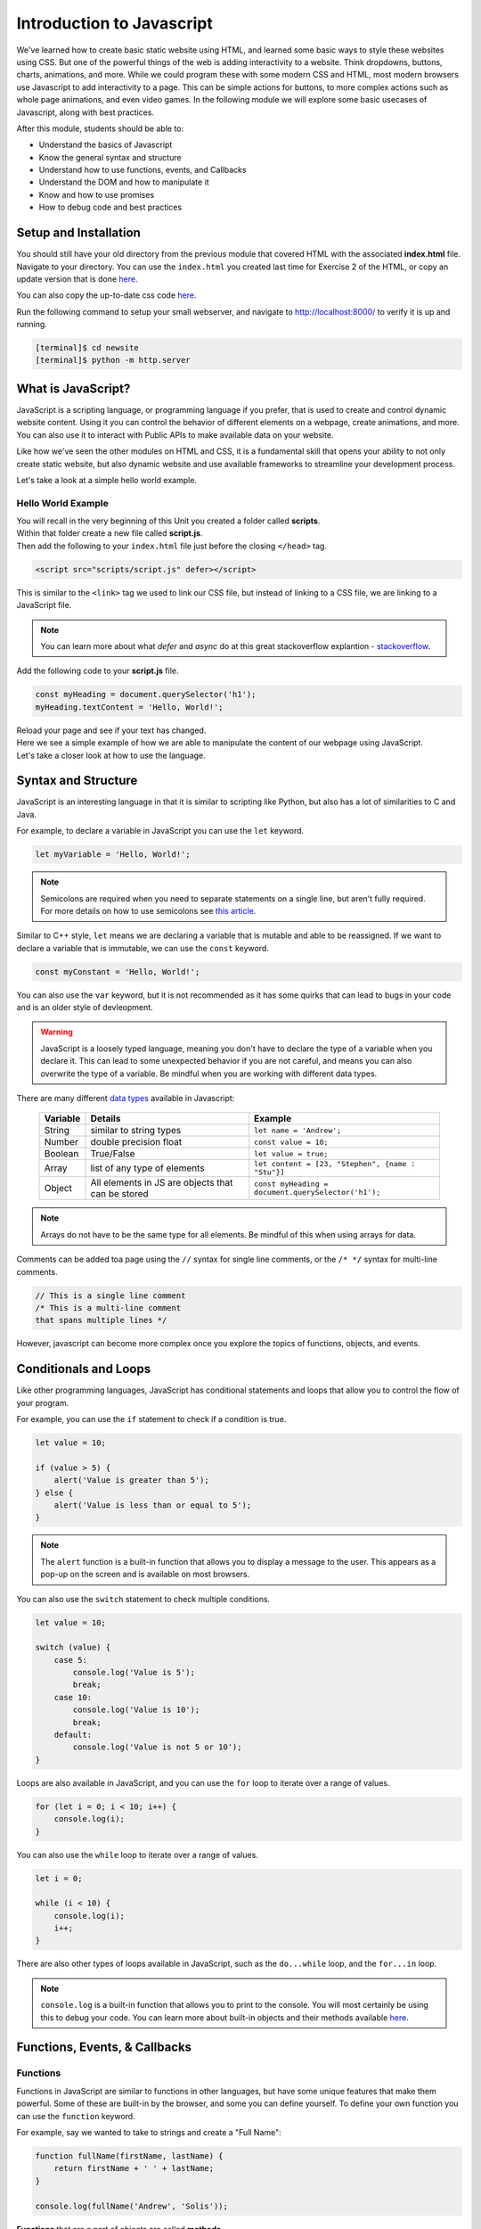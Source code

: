 .. role:: red

Introduction to Javascript
===========================

We've learned how to create basic static website using HTML, and learned some basic ways to style these websites using CSS.
But one of the powerful things of the web is adding interactivity to a website. Think dropdowns, buttons, charts, animations, and more.
While we could program these with some modern CSS and HTML, most modern browsers use Javascript to add interactivity to a page.
This can be simple actions for buttons, to more complex actions such as whole page animations, and even video games.
In the following module we will explore some basic usecases of Javascript, along with best practices.

After this module, students should be able to:

* Understand the basics of Javascript
* Know the general syntax and structure
* Understand how to use functions, events, and Callbacks
* Understand the DOM and how to manipulate it
* Know and how to use promises
* How to debug code and best practices

Setup and Installation
----------------------

You should still have your old directory from the previous module that covered HTML with the associated **index.html** file.
Navigate to your directory. You can use the ``index.html`` you created last time for Exercise 2 of the HTML, or
copy an update version that is done `here <https://raw.githubusercontent.com/andrewsolis/cs401/refs/heads/main/web/index_js.html>`_.

You can also copy the up-to-date css code `here <https://raw.githubusercontent.com/andrewsolis/cs401/refs/heads/main/web/styles/style.css>`_.

Run the following command to setup your small webserver, and navigate to http://localhost:8000/ to verify it is up and running.

.. code-block:: console

    [terminal]$ cd newsite
    [terminal]$ python -m http.server

What is JavaScript?
-------------------
JavaScript is a scripting language, or programming language if you prefer, that is used to create and control dynamic website content. 
Using it you can control the behavior of different elements on a webpage, create animations, and more.
You can also use it to interact with Public APIs to make available data on your website.

Like how we've seen the other modules on HTML and CSS, it is a fundamental skill that opens your ability to not only
create static website, but also dynamic website and use available frameworks to streamline your development process.

Let's take a look at a simple hello world example.

Hello World Example
~~~~~~~~~~~~~~~~~~~

| You will recall in the very beginning of this Unit you created a folder called **scripts**.
| Within that folder create a new file called **script.js**.
| Then add the following to your ``index.html`` file just before the closing ``</head>`` tag.

.. code-block:: html

    <script src="scripts/script.js" defer></script>

This is similar to the ``<link>`` tag we used to link our CSS file, but instead of linking to a CSS file, we are linking to a JavaScript file.

.. note::
    You can learn more about what *defer* and *async* do at this great stackoverflow explantion - `stackoverflow <https://stackoverflow.com/questions/436411/where-should-i-put-script-tags-in-html-markup>`_.

Add the following code to your **script.js** file.

.. code-block:: javascript

    const myHeading = document.querySelector('h1');
    myHeading.textContent = 'Hello, World!';

| Reload your page and see if your text has changed.
| Here we see a simple example of how we are able to manipulate the content of our webpage using JavaScript.
| Let's take a closer look at how to use the language.

Syntax and Structure
--------------------
JavaScript is an interesting language in that it is similar to scripting like Python, but also has a lot of similarities to C and Java.

For example, to declare a variable in JavaScript you can use the ``let`` keyword.

.. code-block:: javascript

    let myVariable = 'Hello, World!';


.. note::

    | Semicolons are required when you need to separate statements on a single line, but aren't fully required.
    | For more details on how to use semicolons see `this article <https://www.codecademy.com/resources/blog/your-guide-to-semicolons-in-javascript/>`_.

Similar to C++ style, ``let`` means we are declaring a variable that is mutable and able to be reassigned.
If we want to declare a variable that is immutable, we can use the ``const`` keyword.

.. code-block:: javascript

    const myConstant = 'Hello, World!';

You can also use the ``var`` keyword, but it is not recommended as it has some quirks that can lead to bugs in your code and is an older style of devleopment.

.. warning::

    JavaScript is a loosely typed language, meaning you don't have to declare the type of a variable when you declare it.
    This can lead to some unexpected behavior if you are not careful, and means you can also overwrite the type of a variable.
    Be mindful when you are working with different data types.

There are many different `data types <https://developer.mozilla.org/en-US/docs/Web/JavaScript/Data_structures/>`_ available in Javascript:

    +----------+---------------------------------------------------+-------------------------------------------------------------------+
    | Variable | Details                                           | Example                                                           |
    +==========+===================================================+===================================================================+
    | String   | similar to string types                           | ``let name = 'Andrew';``                                          |
    +----------+---------------------------------------------------+-------------------------------------------------------------------+
    | Number   | double precision float                            | ``const value = 10;``                                             |
    +----------+---------------------------------------------------+-------------------------------------------------------------------+
    | Boolean  | True/False                                        | ``let value = true;``                                             |
    +----------+---------------------------------------------------+-------------------------------------------------------------------+
    | Array    | list of any type of elements                      | ``let content = [23, "Stephen", {name : "Stu"}]``                 |
    +----------+---------------------------------------------------+-------------------------------------------------------------------+
    | Object   | All elements in JS are objects that can be stored | ``const myHeading = document.querySelector('h1');``               |
    +----------+---------------------------------------------------+-------------------------------------------------------------------+

.. note::
    Arrays do not have to be the same type for all elements. Be mindful of this when using arrays for data.

Comments can be added toa page using the ``//`` syntax for single line comments, or the ``/* */`` syntax for multi-line comments.

.. code-block:: javascript

    // This is a single line comment
    /* This is a multi-line comment
    that spans multiple lines */

However, javascript can become more complex once you explore the topics of functions, objects, and events.

Conditionals and Loops
----------------------

Like other programming languages, JavaScript has conditional statements and loops that allow you to control the flow of your program.

For example, you can use the ``if`` statement to check if a condition is true.

.. code-block:: javascript

    let value = 10;

    if (value > 5) {
        alert('Value is greater than 5');
    } else {
        alert('Value is less than or equal to 5');
    }

.. note::
    The ``alert`` function is a built-in function that allows you to display a message to the user.
    This appears as a pop-up on the screen and is available on most browsers.

You can also use the ``switch`` statement to check multiple conditions.

.. code-block:: javascript

    let value = 10;

    switch (value) {
        case 5:
            console.log('Value is 5');
            break;
        case 10:
            console.log('Value is 10');
            break;
        default:
            console.log('Value is not 5 or 10');
    }

Loops are also available in JavaScript, and you can use the ``for`` loop to iterate over a range of values.

.. code-block:: javascript

    for (let i = 0; i < 10; i++) {
        console.log(i);
    }

You can also use the ``while`` loop to iterate over a range of values.

.. code-block:: javascript

    let i = 0;

    while (i < 10) {
        console.log(i);
        i++;
    }

There are also other types of loops available in JavaScript, such as the ``do...while`` loop, and the ``for...in`` loop.

.. note::
    ``console.log`` is a built-in function that allows you to print to the console.
    You will most certainly be using this to debug your code.
    You can learn more about built-in objects and their methods available `here <https://developer.mozilla.org/en-US/docs/Web/JavaScript/Reference/Global_Objects>`_.

Functions, Events, & Callbacks
------------------------------

Functions
~~~~~~~~~

Functions in JavaScript are similar to functions in other languages, but have some unique features that make them powerful.
Some of these are built-in by the browser, and some you can define yourself.
To define your own function you can use the ``function`` keyword.

For example, say we wanted to take to strings and create a "Full Name":

.. code-block:: javascript

    function fullName(firstName, lastName) {
        return firstName + ' ' + lastName;
    }

    console.log(fullName('Andrew', 'Solis'));

**Functions** that are a part of objects are called **methods**.

Anonymous and Arrow Functions
~~~~~~~~~~~~~~~~~~~~~~~~~~~~~

Though you can create functions this way, there are a few other ways to define functions in JavaScript.

.. code-block:: javascript

    ( function() {
        console.log('Hello, World!');
    });
    
| This type of function is called an **anonymous function** because it has no name.
| These functions are common for functions that are passed as arguments to other functions.

| For example, say we want to print the type of key that a user presses on a keyboard when typing into a text box.
| In order to detect this we add an **event listener** to the textbox object.

Add the following code your html file.

.. code-block:: html

        ...
        <input type="text" id="myInput">
    </main>

Then add the following code to your **script.js** file.

.. code-block:: javascript

    const input = document.getElementById('myInput');

    input.addEventListener('keypress', function(event) {
        console.log(event.key);
    });

Here we are passing an anonymous function to the ``addEventListener``.

There is also an alternative form you can use, called an **arrow function**.

.. code-block:: javascript

    input.addEventListener('keypress', (event) => {
        console.log(event.key);
    });

Arrow functions are a more concise way to define functions, and are often used in modern JavaScript code.

If your function only takes one parameter, you can omit the parentheses.

.. code-block:: javascript

    input.addEventListener('keypress', event => {
        console.log(event.key);
    });

If your function only has one line of code, you can omit the curly braces, as well as the return statement.

.. code-block:: javascript

    input.addEventListener('keypress', event => console.log(event.key));


.. important::
    It's important to note that in Javascript functions like these are not called sequentially, 
    but rather are called when the event is triggered, in this case when a key is pressed.

    These functions are known as **callback functions**.


Exercise 1
~~~~~~~~~~~

Now we will test your understanding of events and callbacks.

1. Create a new `button <https://www.w3schools.com/tags/tag_button.asp>`_ element in your HTML file. Give it an id.
2. In your *script.js* file, select the element using the same way we selected the input in the previous example.
3. Add an event listener to the button that listens for a ``click`` event.
4. When the button is clicked, display a console message saying "Button clicked!".

.. note::
    Instead of attaching an event listener completely from javascript, you can also add an event listener directly in the HTML file.
    For example, you can add an ``onclick`` attribute to the button element in your HTML file.

        <button id="myButton" onclick="clickHandler()">Click me</button>
    
    Then, in your *script.js* file, you can define the ``clickHandler`` function to handle the click event.
    
        function clickHandler() {
            console.log('Button clicked!');
        }
    This is a more traditional way of handling events in HTML, but it is generally recommended to use event listeners in JavaScript for better separation of concerns.
    Also in javascript you can add more events to a single element, whereas in HTML you can only have specify one click event per element.

Scope and Closures
~~~~~~~~~~~~~~~~~~

| Scope in JavaScript refers to the visibility of variables within a program.
| When you create a function, you create a new scope, and variables declared within that function are only accessible within that scope.
| The top-level outside all functions is called the **global scope**.

For example, place the following code in your **script.js** file.

.. code-block:: javascript

    // Global scope
    let globalVar = 'I am a global variable';

    input.addEventListener('keypress', (event) => 
    {
        console.log(event.key)
        // Local scope within EventListener function
        let outerVar = 'I am an outer variable';
        
        const innerFunction = () => {
            // Local scope within innerFunction
            let innerVar = 'I am an inner variable';
    
            console.log(globalVar); // Accessible
            console.log(outerVar);  // Accessible
            console.log(innerVar);  // Accessible
        };
    
        innerFunction();
        console.log(globalVar); // Accessible
        console.log(outerVar);  // Accessible
        // console.log(innerVar); // Not accessible, would cause an error

    });

    console.log(globalVar); // Accessible
    // console.log(outerVar); // Not accessible, would cause an error
    // console.log(innerVar); // Not accessible, would cause an error


In this example, we have three different scopes

* global scope
* scope of the event listener function
* scope of the inner function.

Variables declared in the global scope are accessible from all scopes, but variables declared in the inner function are only accessible within that function. 
Give it a try and see what happens when you try to access variables outside of their scope.

DOM Manipulation and Events
---------------------------

| The **Document Object Model (DOM)** a data representation of the objects that makeup a webpage.
| It is a tree-like structure that represents the different elements on a webpage, and allows you to interact with those elements using JavaScript.
| We actually saw this previously when we used the ``document`` object to select our input element on the page.

Here we will go into further detail of selecting DOM elements, modifying them, and handling events.

Selecting Elements
~~~~~~~~~~~~~~~~~~

There are two methods that are generally recommended for selecting DOM elements

1. `querySelector() <https://developer.mozilla.org/en-US/docs/Web/API/Element/querySelector>`_ - This returns the first matching ``Element`` in a nodes tree.  
2. `querySelectorAll() <https://developer.mozilla.org/en-US/docs/Web/API/Element/querySelectorAll>`_ - This returns a ``NodeList`` (array) of all matching elements in a nodes tree.

.. note::
    There are other methods available for selecting elements, but these are the most commonly and best recommended methods.
    To see more options available looke here - https://www.w3schools.com/js/js_htmldom_elements.asp.


For example, say we wanted to select those `li` elements with a class of `nav-link` in our html file.

.. code-block:: javascript

    // Select the first paragraph element
    const firstLink = document.querySelector('.nav-link');
    console.log(firstLink.textContent); // Output: Home

    // Select all paragraph elements
    const allLinks = document.querySelectorAll('.nav-link');
    allLinks.forEach(paragraph => {
        console.log(paragraph.textContent);
    });
    // Output: 
    // Home
    // Our Team
    // About

Modifying Elements
~~~~~~~~~~~~~~~~~~

Once you have selected elements using `querySelector` or `querySelectorAll`, you can modify them in various ways. 

Exercise 2
~~~~~~~~~~~

Now that you have a basic understanding of how to select elements, let's try modifying them.
Go through each example and try selecting an element in your HTML page and modifying it.

1. Changing the text content of an element:

.. code-block:: javascript

    const firstParagraph = document.querySelector('.text');
    firstParagraph.textContent = 'New text content';

2. Changing the HTML content of an element:

.. code-block:: javascript

    const firstParagraph = document.querySelector('.text');
    firstParagraph.innerHTML = '<strong>New HTML content</strong>';

3. Changing the style of an element:

.. code-block:: javascript

    const firstParagraph = document.querySelector('.text');
    firstParagraph.style.color = 'blue';
    firstParagraph.style.fontSize = '20px';

4. Adding a class to an element:

.. code-block:: javascript

    const firstParagraph = document.querySelector('.text');
    firstParagraph.classList.add('new-class');

5. Removing a class from an element:

.. code-block:: javascript

    const firstParagraph = document.querySelector('.text');
    firstParagraph.classList.remove('text');

6. Modifying multiple elements using `querySelectorAll`:

.. code-block:: javascript

    const allParagraphs = document.querySelectorAll('.text');
    allParagraphs.forEach(paragraph => {
        paragraph.style.color = 'green';
    });

Event Handling
~~~~~~~~~~~~~~

Event handling in JavaScript allows you to execute code in response to user interactions or other events that occur in the browser. Here are some examples:

1. Handling a button click event:

.. code-block:: html

    <button id="myButton">Click me</button>

.. code-block:: javascript

    const button = document.getElementById('myButton');
    button.addEventListener('click', () => {
        alert('Button was clicked!');
    });

2. Handling a form submission event:

.. code-block:: html

    <form id="myForm">
        <input type="text" id="myInput" />
        <button type="submit">Submit</button>
    </form>

.. code-block:: javascript

    const form = document.getElementById('myForm');
    form.addEventListener('submit', (event) => {
        event.preventDefault(); // Prevent the form from submitting
        const input = document.getElementById('myInput');
        alert(`Form submitted with input: ${input.value}`);
    });

3. Handling a mouseover event:

.. code-block:: html

    <div id="myDiv">Hover over me</div>

.. code-block:: javascript

    const div = document.getElementById('myDiv');
    div.addEventListener('mouseover', () => {
        div.style.backgroundColor = 'yellow';
    });

Promises
--------

A **Promise** in JavaScript is an object that represents the eventual completion (or failure) of an asynchronous operation and its resulting value. Promises provide a cleaner, more flexible way to handle asynchronous operations compared to traditional callback functions.

Creating a Promise
~~~~~~~~~~~~~~~~~~

You can create a promise using the `Promise` constructor, which takes a function with two parameters: `resolve` and `reject`.

.. code-block:: javascript

    const myPromise = new Promise((resolve, reject) => {
        const success = true; // Simulate an asynchronous operation

        if (success) {
            resolve('Operation was successful!');
        } else {
            reject('Operation failed.');
        }
    });

Consuming a Promise
~~~~~~~~~~~~~~~~~~~

To consume a promise, you use the `then` and `catch` methods. The `then` method is called when the promise is resolved, and the `catch` method is called when the promise is rejected.

.. code-block:: javascript

    myPromise
        .then((message) => {
            console.log(message); // Output: Operation was successful!
        })
        .catch((error) => {
            console.error(error); // Output: Operation failed.
        });

Chaining Promises
~~~~~~~~~~~~~~~~~

You can chain multiple `then` methods to handle a sequence of asynchronous operations.

.. code-block:: javascript

    const promise1 = new Promise((resolve) => {
        setTimeout(() => resolve('First operation complete'), 1000);
    });

    const promise2 = new Promise((resolve) => {
        setTimeout(() => resolve('Second operation complete'), 2000);
    });

    promise1
        .then((message) => {
            console.log(message); // Output: First operation complete
            return promise2;
        })
        .then((message) => {
            console.log(message); // Output: Second operation complete
        });

Error Handling
~~~~~~~~~~~~~~

You can handle errors in a promise chain using the `catch` method.

.. code-block:: javascript

    const faultyPromise = new Promise((resolve, reject) => {
        setTimeout(() => reject('Something went wrong'), 1000);
    });

    faultyPromise
        .then((message) => {
            console.log(message);
        })
        .catch((error) => {
            console.error(error); // Output: Something went wrong
        });

Promise.all
~~~~~~~~~~~

The `Promise.all` method takes an array of promises and returns a single promise that resolves when all of the promises in the array have resolved, or rejects if any of the promises in the array reject.

.. code-block:: javascript

    const promiseA = Promise.resolve('A');
    const promiseB = Promise.resolve('B');
    const promiseC = Promise.resolve('C');

    Promise.all([promiseA, promiseB, promiseC])
        .then((values) => {
            console.log(values); // Output: ['A', 'B', 'C']
        });

.. note::
    
    Though Promises have their uses most front-end changes usually are fine with using callbacks and anonymous functions.
    However, if you start to use more complex APIs, and use a Javascript based framework such as `node.js <https://nodejs.org/en>`_ you will find promises to be very useful.

Debugging and Best Practices
-----------------------------

Common Errors
~~~~~~~~~~~~~

When writing JavaScript, you may encounter common errors such as:

1. **Syntax Errors**: These occur when there is a mistake in the code syntax.
   
   .. code-block:: javascript

       console.log('Hello, World!') // Missing semicolon

2. **Reference Errors**: These occur when you try to use a variable that has not been declared.
   
   .. code-block:: javascript

       console.log(nonExistentVariable); // nonExistentVariable is not defined

3. **Type Errors**: These occur when a value is not of the expected type.
   
   .. code-block:: javascript

       const num = 5;
       num.toUpperCase(); // num.toUpperCase is not a function

Debugging Tools
~~~~~~~~~~~~~~~

To debug JavaScript code, you can use the following tools:

1. **Console**: The `console.log` method is commonly used to print messages to the console for debugging purposes.
   
   .. code-block:: javascript

       console.log('Debug message');

2. **Browser Developer Tools**: Most modern browsers come with built-in developer tools that allow you to inspect the DOM, debug JavaScript, and analyze network activity.
   
   - In Chrome, you can open the developer tools by pressing `Ctrl+Shift+I` or `Cmd+Opt+I` on Mac.
   - In Firefox, you can open the developer tools by pressing `Ctrl+Shift+I` or `Cmd+Opt+I` on Mac.

3. **Breakpoints**: You can set breakpoints in your code to pause execution and inspect the current state of variables.
   
   .. code-block:: javascript

       debugger; // This will pause execution at this line

Writing Clean Code
~~~~~~~~~~~~~~~~~~

To write clean and maintainable JavaScript code, follow these best practices:

1. **Use meaningful variable names**: Choose descriptive names for your variables to make your code more readable.
   
   .. code-block:: javascript

       let userName = 'Andrew';

2. **Keep functions small**: Write small, single-purpose functions to make your code easier to understand and test.
   
   .. code-block:: javascript

       function calculateSum(a, b) {
           return a + b;
       }

3. **Use comments**: Add comments to explain complex logic or important sections of your code.
   
   .. code-block:: javascript

       // Calculate the sum of two numbers
       function calculateSum(a, b) {
           return a + b;
       }

4. **Consistent formatting**: Use consistent indentation and formatting throughout your code.
   
   .. code-block:: javascript

       if (condition) {
           // Do something
       } else {
           // Do something else
       }

5. **Avoid global variables**: Minimize the use of global variables to reduce the risk of conflicts and bugs.
   
   .. code-block:: javascript

       (function() {
           let localVariable = 'I am local';
           console.log(localVariable);
       })();


Additional Resources
--------------------
* Some of this materials is based on Mozilla `Learn Web Development <https://developer.mozilla.org/en-US/docs/Learn>`_
* Try and avoid `callback hell <http://callbackhell.com/>`_